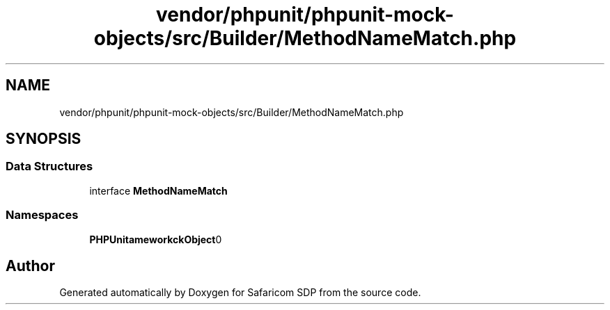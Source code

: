 .TH "vendor/phpunit/phpunit-mock-objects/src/Builder/MethodNameMatch.php" 3 "Sat Sep 26 2020" "Safaricom SDP" \" -*- nroff -*-
.ad l
.nh
.SH NAME
vendor/phpunit/phpunit-mock-objects/src/Builder/MethodNameMatch.php
.SH SYNOPSIS
.br
.PP
.SS "Data Structures"

.in +1c
.ti -1c
.RI "interface \fBMethodNameMatch\fP"
.br
.in -1c
.SS "Namespaces"

.in +1c
.ti -1c
.RI " \fBPHPUnit\\Framework\\MockObject\\Builder\fP"
.br
.in -1c
.SH "Author"
.PP 
Generated automatically by Doxygen for Safaricom SDP from the source code\&.
